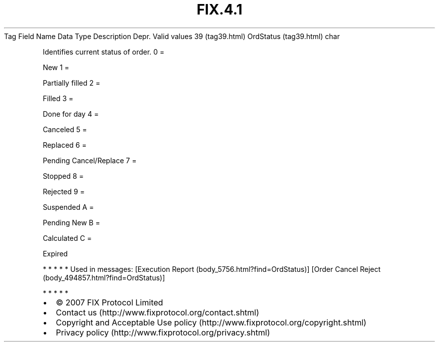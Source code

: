 .TH FIX.4.1 "" "" "Tag #39"
Tag
Field Name
Data Type
Description
Depr.
Valid values
39 (tag39.html)
OrdStatus (tag39.html)
char
.PP
Identifies current status of order.
0
=
.PP
New
1
=
.PP
Partially filled
2
=
.PP
Filled
3
=
.PP
Done for day
4
=
.PP
Canceled
5
=
.PP
Replaced
6
=
.PP
Pending Cancel/Replace
7
=
.PP
Stopped
8
=
.PP
Rejected
9
=
.PP
Suspended
A
=
.PP
Pending New
B
=
.PP
Calculated
C
=
.PP
Expired
.PP
   *   *   *   *   *
Used in messages:
[Execution Report (body_5756.html?find=OrdStatus)]
[Order Cancel Reject (body_494857.html?find=OrdStatus)]
.PP
   *   *   *   *   *
.PP
.PP
.IP \[bu] 2
© 2007 FIX Protocol Limited
.IP \[bu] 2
Contact us (http://www.fixprotocol.org/contact.shtml)
.IP \[bu] 2
Copyright and Acceptable Use policy (http://www.fixprotocol.org/copyright.shtml)
.IP \[bu] 2
Privacy policy (http://www.fixprotocol.org/privacy.shtml)
